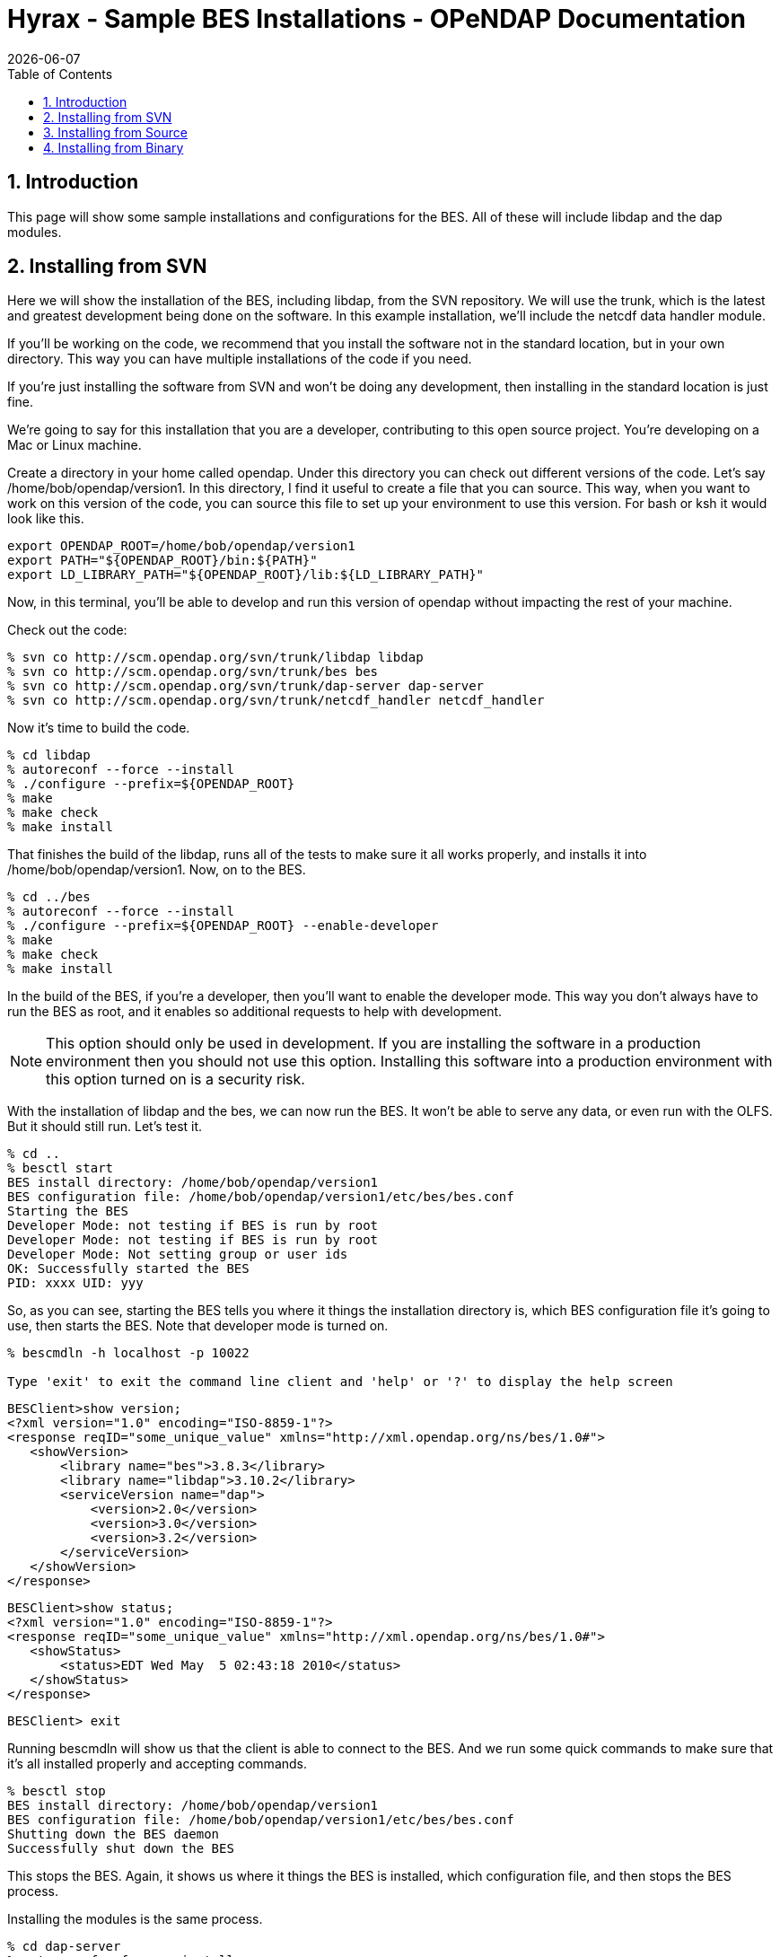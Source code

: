 = Hyrax - Sample BES Installations - OPeNDAP Documentation
:Leonard Porrello <lporrel@gmail.com>:
{docdate}
:numbered:
:toc:

[[BES_Installation]]
== Introduction

This page will show some sample installations and configurations for the
BES. All of these will include libdap and the dap modules.

== Installing from SVN

Here we will show the installation of the BES, including libdap, from
the SVN repository. We will use the trunk, which is the latest and
greatest development being done on the software. In this example
installation, we'll include the netcdf data handler module.

If you'll be working on the code, we recommend that you install the
software not in the standard location, but in your own directory. This
way you can have multiple installations of the code if you need.

If you're just installing the software from SVN and won't be doing any
development, then installing in the standard location is just fine.

We're going to say for this installation that you are a developer,
contributing to this open source project. You're developing on a Mac or
Linux machine.

Create a directory in your home called opendap. Under this directory you
can check out different versions of the code. Let's say
/home/bob/opendap/version1. In this directory, I find it useful to
create a file that you can source. This way, when you want to work on
this version of the code, you can source this file to set up your
environment to use this version. For bash or ksh it would look like
this.

----
export OPENDAP_ROOT=/home/bob/opendap/version1
export PATH="${OPENDAP_ROOT}/bin:${PATH}"
export LD_LIBRARY_PATH="${OPENDAP_ROOT}/lib:${LD_LIBRARY_PATH}"
----

Now, in this terminal, you'll be able to develop and run this version of
opendap without impacting the rest of your machine.

Check out the code:

----
% svn co http://scm.opendap.org/svn/trunk/libdap libdap
% svn co http://scm.opendap.org/svn/trunk/bes bes
% svn co http://scm.opendap.org/svn/trunk/dap-server dap-server
% svn co http://scm.opendap.org/svn/trunk/netcdf_handler netcdf_handler
----

Now it's time to build the code.

----
% cd libdap
% autoreconf --force --install
% ./configure --prefix=${OPENDAP_ROOT}
% make
% make check
% make install
----

That finishes the build of the libdap, runs all of the tests to make
sure it all works properly, and installs it into
/home/bob/opendap/version1. Now, on to the BES.

----
% cd ../bes
% autoreconf --force --install
% ./configure --prefix=${OPENDAP_ROOT} --enable-developer
% make
% make check
% make install
----

In the build of the BES, if you're a developer, then you'll want to
enable the developer mode. This way you don't always have to run the BES
as root, and it enables so additional requests to help with development.

NOTE: This option should only be used in development. If you are
installing the software in a production environment then you should not
use this option. Installing this software into a production environment
with this option turned on is a security risk.

With the installation of libdap and the bes, we can now run the BES. It
won't be able to serve any data, or even run with the OLFS. But it
should still run. Let's test it.

----
% cd ..
% besctl start
BES install directory: /home/bob/opendap/version1
BES configuration file: /home/bob/opendap/version1/etc/bes/bes.conf
Starting the BES
Developer Mode: not testing if BES is run by root
Developer Mode: not testing if BES is run by root
Developer Mode: Not setting group or user ids
OK: Successfully started the BES
PID: xxxx UID: yyy
----

So, as you can see, starting the BES tells you where it things the
installation directory is, which BES configuration file it's going to
use, then starts the BES. Note that developer mode is turned on.

----
% bescmdln -h localhost -p 10022

Type 'exit' to exit the command line client and 'help' or '?' to display the help screen
----

[source,xml]
----
BESClient>show version;
<?xml version="1.0" encoding="ISO-8859-1"?>
<response reqID="some_unique_value" xmlns="http://xml.opendap.org/ns/bes/1.0#">
   <showVersion>
       <library name="bes">3.8.3</library>
       <library name="libdap">3.10.2</library>
       <serviceVersion name="dap">
           <version>2.0</version>
           <version>3.0</version>
           <version>3.2</version>
       </serviceVersion>
   </showVersion>
</response>
----

[source,xml]
----
BESClient>show status;
<?xml version="1.0" encoding="ISO-8859-1"?>
<response reqID="some_unique_value" xmlns="http://xml.opendap.org/ns/bes/1.0#">
   <showStatus>
       <status>EDT Wed May  5 02:43:18 2010</status>
   </showStatus>
</response>
----

----
BESClient> exit
----

Running bescmdln will show us that the client is able to connect to the
BES. And we run some quick commands to make sure that it's all installed
properly and accepting commands.

----
% besctl stop
BES install directory: /home/bob/opendap/version1
BES configuration file: /home/bob/opendap/version1/etc/bes/bes.conf
Shutting down the BES daemon
Successfully shut down the BES
----

This stops the BES. Again, it shows us where it things the BES is
installed, which configuration file, and then stops the BES process.

Installing the modules is the same process.

----
% cd dap-server
% autoreconf --force --install
% ./configure --prefix=${OPENDAP_ROOT}
% make
% make check
% make install
----

----
% cd ../netcdf_handler
% autoreconf --force --install
% ./configure --prefix=${OPENDAP_ROOT}
% make
% make check
% make install
----

And now we have everything installed and avaialable. And now you can run
commands against the BES to retrieve data. But first, make sure that
everything is installed properly. I won't show all the responses to the
commands here, but some of it.

[source,xml]
----
% besctl start
% bescmdln -h localhost -p 10022
BESClient> show version;
<?xml version="1.0" encoding="ISO-8859-1"?>
<response reqID="some_unique_value" xmlns="http://xml.opendap.org/ns/bes/1.0#">
   <showVersion>
       <library name="bes">3.8.3</library>
       <module name="dap-server/ascii">4.0.0</module>
       <library name="libdap">3.10.2</library>
       <serviceVersion name="dap">
           <version>2.0</version>
           <version>3.0</version>
           <version>3.2</version>
       </serviceVersion>
       <module name="netcdf_handler">3.9.1</module>
       <module name="dap-server/usage">4.0.0</module>
       <module name="dap-server/www">4.0.0</module>
   </showVersion>
</response>
----

----
BESClient>set container in catalog values c,data/nc/fnoc1.nc;
BESClient>define d as c;
BESClient>get dds for d;
Dataset {
   Structure {
       Int16 u[time_a = 16][lat = 17][lon = 21];
       Int16 v[time_a = 16][lat = 17][lon = 21];
       Float32 lat[lat = 17];
       Float32 lon[lon = 21];
       Float32 time[time = 16];
   } c;
} fnoc1.nc;
BESClient> exit
% besctl stop
----

And there, you have a successful installation of the BES. And this
version can interact with the OLFS as well.

Of course, this BES is pointing to the default installed test data. To
point it at your data you'll need to edit the bes.conf file in
/home/bob/opendap/version1/etc/bes/. Change the value of
BES.Catalog.catalog.RootDirectory= to point to the root directory of
your data.

== Installing from Source

Installing the BES from a source distribution is quite similar to
installing from SVN. The only difference is that instead of checking out
the code from SVN, you download the source distribution for the
components that you want to install, build, test, and install from those
source distributions.

The source distributions are downloaded as tar balls. In other words,
they have a .tgz extension in them and you need to use tar to unpack
them all.

This installation we're going to say that you're building for production
and installing into the standard location, which is /usr/local. Make
sure /usr/local/bin is on your path.

And we're going to say that you want to serve hdf4 data, and provide the
ability to return the data as netcdf. For this installation you'll need
libdap, bes, dap-server (General purpose handler), hdf4_handler,
hdf5_handler and fileout_netcdf.

You can download the latest versions of these from the
https://www.opendap.org/software/hyrax-data-server#block-hyraxversions-menu[Hyrax download page].

Let's create a directory /home/bob/packages/opendap, and work from
there.

----
% mkdir /home/bob/packages/opendap
% cd /home/bob/packages/opendap
% cp download_dir/libdap-3.10.2.tar.gz .
% cp download_dir/bes-3.8.3.tar.gz .
% cp download_dir/dap-server-4.0.0.tar.gz .
% cp downlaod_dir/hdf4_handler-3.8.1.tar.gz .
% cp download_dir/fileout_netcdf-1.0.1.tar.gz .
----

----
% tar zxvf libdap-3.10.2.tar.gz
% tar zxvf bes-3.8.3.tar.gz
% tar zxvf dap-server-4.0.0.tar.gz
% tar zxvf hdf4_handler-3.8.1.tar.gz
% tar zxvf fileout_netcdf-1.0.1.tar.gz
----

Now it's time to build. Another difference with downloading a source
distribution is that you don't have to use autoreconf. Just need to run
configure and build.

----
% cd libdap-3.10.2
% ./configure
% make
% make check
% make install
----

And then the BES

----
% cd ../bes-3.8.3
% ./configure
% make
% make check
% make install
----

Here, you should be able to run the BES. Even though there are no
modules installed yet for the BES to load, other then the DAP modules,
you should be able to execute simple commands. And this is a good way to
make sure everything is set up correctly before you continue. Here,
we'll run the BES and the bescmdln to test the server. Because this is a
production version of the server, you'll need to edit the bes.conf file
before running the BES, and run the BES as root.

In the bes.conf file, find the lines:

----
BES.User=user_name
BES.Group=group_name
----

Change user_name to whatever user will be running the BES. We recommend
creating a new user, called bes, with a group, called bes, that has
permission only to write to specific locations. And, while you're in
there, set the email address of the administrator of the BES.

----
BES.ServerAdministrator=admin.email.address@your.domain.name
----

Now we're ready to run the BES.

----
% cd ..
% sudo besctl start
BES install directory: /usr/local
BES configuration file: /usr/local/etc/bes/bes.conf
Starting the BES
OK: Successfully started the BES
PID: xxxx UID: yyy
----

Running the BES using besctl tells us where the BES is installed and
which configuration file it is using. Now we run bescmdln to make sure
we can talk with the BES.

----
% bescmdln -h localhost -p 10022

Type 'exit' to exit the command line client and 'help' or '?' to display the help screen
----

[source,xml]
----
BESClient>show version;
<?xml version="1.0" encoding="ISO-8859-1"?>
<response reqID="some_unique_value" xmlns="http://xml.opendap.org/ns/bes/1.0#">
   <showVersion>
       <library name="bes">3.8.3</library>
       <library name="libdap">3.10.2</library>
       <serviceVersion name="dap">
           <version>2.0</version>
           <version>3.0</version>
           <version>3.2</version>
       </serviceVersion>
   </showVersion>
</response>
----

[source,xml]
----
BESClient>show status;
<?xml version="1.0" encoding="ISO-8859-1"?>
<response reqID="some_unique_value" xmlns="http://xml.opendap.org/ns/bes/1.0#">
   <showStatus>
       <status>EDT Wed May  5 02:43:18 2010</status>
   </showStatus>
</response>
----

----
BESClient> exit
----

Now that we know that the BES is running successfully, time to add some
modules.

----
% cd dap-server-4.0.0
% ./configure
% make
% make check
% make install
% cd ../hdf4_handler-3.8.1
% ./configure
% make
% make check
% make install
% cd ../fileout_netcdf-1.0.1
% ./configure
% make
% make check
% make install
----

The BES is now ready to serve hdf4 data and return data as netcdf files.

[source,xml]
----
% besctl start
% bescmdln -h localhost -p 1000\22
BESClient> show version;
<?xml version="1.0" encoding="ISO-8859-1"?>
<response reqID="some_unique_value" xmlns="http://xml.opendap.org/ns/bes/1.0#">
   <showVersion>
       <library name="bes">3.8.3</library>
       <module name="dap-server/ascii">4.0.0</module>
       <library name="libdap">3.10.2</library>
       <serviceVersion name="dap">
           <version>2.0</version>
           <version>3.0</version>
           <version>3.2</version>
       </serviceVersion>
       <module name="fileout_netcdf">1.0.1</module>
       <module name="hdf4_handler">3.8.1</module>
       <module name="dap-server/usage">4.0.0</module>
       <module name="dap-server/www">4.0.0</module>
   </showVersion>
</response>
----

----
BESClient>set container in catalog values c,data/hdf4/S2000415.HDF;
BESClient>define d as c;
BESClient>get dds for d;
Dataset {
   Structure {
       Structure {
           Int16 WVC_Lat[row = 458][WVC = 24];
           UInt16 WVC_Lon[row = 458][WVC = 24];
           Byte Num_Sigma0[row = 458][WVC = 24];
           Byte Num_Beam_12[row = 458][WVC = 24];
           Byte Num_Beam_34[row = 458][WVC = 24];
           Byte Num_Beam_56[row = 458][WVC = 24];
           Byte Num_Beam_78[row = 458][WVC = 24];
           Byte WVC_Quality_Flag[row = 458][WVC = 24];
           UInt16 Mean_Wind[row = 458][WVC = 24];
           UInt16 Wind_Speed[row = 458][WVC = 24][position = 4];
           UInt16 Wind_Dir[row = 458][WVC = 24][position = 4];
           UInt16 Error_Speed[row = 458][WVC = 24][position = 4];
           UInt16 Error_Dir[row = 458][WVC = 24][position = 4];
           Int16 MLE_Likelihood[row = 458][WVC = 24][position = 4];
           Byte Num_Ambigs[row = 458][WVC = 24];
           Sequence {
               Structure {
                   Int16 begin__0;
               } begin;
           } SwathIndex;
           Sequence {
               Structure {
                   String Mean_Time__0;
               } Mean_Time;
               Structure {
                   UInt32 Low_Wind_Speed_Flag__0;
               } Low_Wind_Speed_Flag;
               Structure {
                   UInt32 High_Wind_Speed_Flag__0;
               } High_Wind_Speed_Flag;
           } NSCAT%20L2;
       } NSCAT%20Rev%2020;
   } c;
} S2000415.HDF;
BESClient> get dods for d return as netcdf; (NOT A PRETTY SITE, MIGHT NOT WANT TO DO THIS)
BESClient> exit
% besctl stop
----

And there, you have a successful installation of the BES. And this
version can interact with the OLFS as well.

Of course, this BES is pointing to the default installed test data. To
point it at your data you'll need to edit the bes.conf file in
/home/bob/opendap/version1/etc/bes/. Change the value of
BES.Catalog.catalog.RootDirectory= to point to the root directory of
your data.

== Installing from Binary

In this sample installation, we will install libdap, the BES, the
dap-server General Purpose library modules, and the freeform data
handler module. You will need to have root access to perform these
tasks, either with root login information or sudo privileges.

Download the RPM packages from the Hyrax download page. Let's say that
you have your browser set up to download files to your Desktop
directory. And then we'll move these RPM packages to a new directory in
your home directory called rpmdir.

----
% mkdir ~/rpmdir
% cd ~/rpmdir
% mv ~/Desktop/*.rpm .
----

Install these new RPM packages using the rpm utility. You will need to
have root access to install this software. We install the development
packages in case you are wanting to develop your own modules for the BES
to serve some new kind of data. You don't have to install them if you
don't plan on doing any development.

----
% sudo rpm --install ./libdap-3.10.2-1.i386.rpm 
% sudo rpm --install ./libdap-devel-3.10.2-1.i386.rpm 
% sudo rpm --install ./bes-3.8.3-1.i386.rpm 
% sudo rpm --install ./bes-devel-3.8.3-1.i386.rpm 
% sudo rpm --install ./dap-server-4.0.0-2.i386.rpm 
% sudo rpm --install ./freeform_handler-3.8.1-1.i386.rpm 
----

Start the BES. Again, for this you will need to have root access,
probably with sudo privileges. And, without any modifications to the BES
configuration files, you should be able to retrieve some of the test
data.

----
% sudo besctl start
Password:
BES install directory: /usr
BES configuration file: /etc/bes/bes.conf
Starting the BES
bescmdln -h OK: Successfully started the BES
PID: 5469 UID: 0
----

Connect to the new BES using the command line client

----
% bescmdln -h localhost -p 10022


Type 'exit' to exit the command line client and 'help' or '?' to display the help screen

BESClient>
----

First, verify that all of the components have been installed

----
BESClient> show version;
<response xmlns="http://xml.opendap.org/ns/bes/1.0#" reqID="some_unique_value">
   <showVersion>
       <library name="bes">3.8.3</library>
       <module name="dap-server/ascii">4.0.0</module>
       <library name="libdap">3.10.2</library>
       <serviceVersion name="dap">
           <version>2.0</version>
           <version>3.0</version>
           <version>3.2</version>
       </serviceVersion>
       <module name="freeform_handler">3.8.1</module>
       <module name="dap-server/usage">4.0.0</module>
       <module name="dap-server/www">4.0.0</module>
   </showVersion>
</response>
----

And let's try and retrieve some data:

----
BESClient> set container in catalog values c,data/ff/avhrr.dat;
BESClient> define d as c;
BESClient> get dds for d;
Dataset {
   Structure {
       Sequence {
           Int32 year;
           Int32 month;
           Int32 day;
           Int32 hours;
           Int32 minutes;
           Int32 seconds;
           String DODS_URL;
       } URI_Avhrr;
   } c;
} avhrr.dat;
BESClient> exit
----

Shutdown the BES ... a successful test.

----
sudo besctl stop
Password: 
BES install directory: /usr
BES configuration file: /etc/bes/bes.conf
Shutting down the BES daemon
----

 Now that we know that you can run the BES and retrieve the test data,
we can modify the bes.conf file in /etc/bes/modules directory, setting
the RootDirectory for your data to wherever on your machine your data is
located:

----
BES.Catalog.catalog.RootDirectory=/path/to/your/data/directory
----

And once you have this set, you should be able to restart the BES and
use the bescmdln to see your data.
